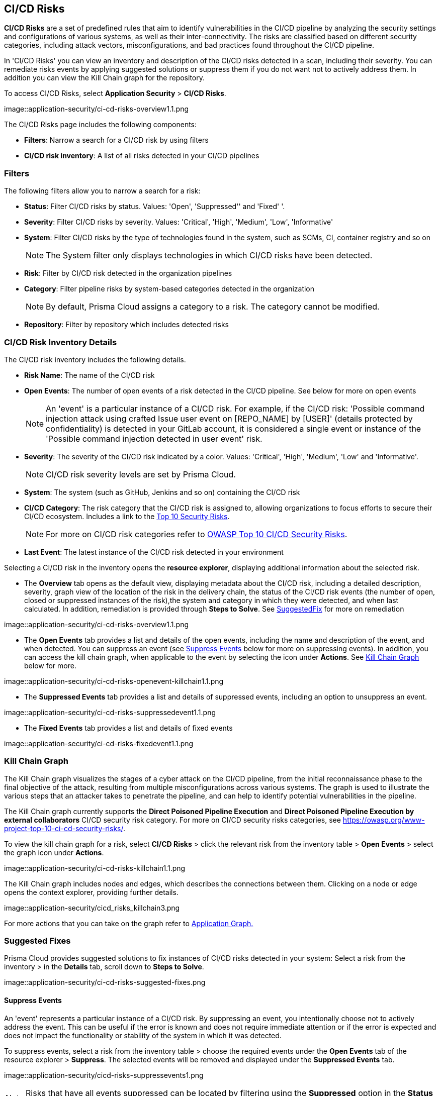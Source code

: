 == CI/CD Risks

*CI/CD Risks* are a set of predefined rules that aim to identify vulnerabilities in the CI/CD pipeline by analyzing the security settings and configurations of various systems, as well as their inter-connectivity. The risks are classified based on different security categories, including attack vectors, misconfigurations, and bad practices found throughout the CI/CD pipeline.

In 'CI/CD Risks' you can view an inventory and description of the CI/CD risks detected in a scan, including their severity. You can remediate risks events by applying suggested solutions or suppress them if you do not want not to actively address them. In addition you can view the Kill Chain graph for the repository.   

To access CI/CD Risks, select *Application Security* > *CI/CD Risks*.

image::application-security/ci-cd-risks-overview1.1.png

The CI/CD Risks page includes the following components:

* *Filters*: Narrow a search for a CI/CD risk by using filters  
* *CI/CD risk inventory*: A list of all risks detected in your CI/CD pipelines  

=== Filters

The following filters allow you to narrow a search for a risk:

* *Status*: Filter CI/CD risks by status. Values: 'Open', 'Suppressed'' and 'Fixed' '.
* *Severity*: Filter CI/CD risks by severity. Values: 'Critical', 'High', 'Medium', 'Low', 'Informative' 
* *System*: Filter CI/CD risks by the type of technologies found in the system, such as SCMs, CI, container registry and so on
+
NOTE: The System filter only displays technologies in which CI/CD risks have been detected.

* *Risk*: Filter by CI/CD risk detected in the organization pipelines
* *Category*: Filter pipeline risks by system-based categories detected in the organization 
+
NOTE: By default, Prisma Cloud assigns a category to a risk. The category cannot be modified.
+
* *Repository*: Filter by repository which includes detected risks

// NOTE: The 'Fixed' or 'Suppressed' filters only display CI/CD risks when *ALL* instances of the risk are fixed or suppressed.

=== CI/CD Risk Inventory Details

The CI/CD risk inventory includes the following details.

* *Risk Name*: The name of the CI/CD risk

* *Open Events*: The number of open events of a risk detected in the CI/CD pipeline. See below for more on open events
+
NOTE: An 'event' is a particular instance of a CI/CD risk. For example, if the CI/CD  risk: 'Possible command injection attack using crafted Issue user event on [REPO_NAME] by [USER]' (details protected by confidentiality) is detected in your GitLab account, it is considered a single event or instance of the 'Possible command injection detected in user event' risk.

* *Severity*: The severity of the CI/CD risk indicated by a color. Values: 'Critical', 'High', 'Medium', 'Low' and 'Informative'. 
+
NOTE: CI/CD risk severity levels are set by Prisma Cloud.

* *System*: The system (such as GitHub, Jenkins and so on) containing the CI/CD risk  

* *CI/CD Category*: The risk category that the CI/CD risk is assigned to, allowing organizations to focus efforts to secure their CI/CD ecosystem. Includes a link to the https://www.cidersecurity.io/top-10-cicd-security-risks/[Top 10 Security Risks]. 
+
NOTE: For more on CI/CD risk categories refer to https://owasp.org/www-project-top-10-ci-cd-security-risks/[OWASP Top 10 CI/CD Security Risks]. 

* *Last Event*: The latest instance of the CI/CD risk detected in your environment

Selecting a CI/CD risk in the inventory opens the *resource explorer*, displaying additional information about the selected risk.

* The *Overview* tab opens as the default view, displaying metadata about the CI/CD risk, including a detailed description, severity, graph view of the location of the risk in the delivery chain, the status of the CI/CD risk events (the number of open, closed or suppressed instances of the risk),the system and category in which they were detected, and when last calculated. In addition, remediation is provided through *Steps to Solve*. See <<suggested-fix-,SuggestedFix>> for more on remediation

image::application-security/ci-cd-risks-overview1.1.png

* The *Open Events* tab provides a list and details of the open events, including the name and description of the event, and when detected. You can suppress an event (see <<suppress-events-,Suppress Events>> below for more on suppressing events). In addition, you can access the kill chain graph, when applicable to the event by selecting the icon under *Actions*. See <<kill-chain-graph-,Kill Chain Graph>> below for more.

image::application-security/ci-cd-risks-openevent-killchain1.1.png

* The *Suppressed Events* tab provides a list and details of suppressed events, including an option to unsuppress an event. 

image::application-security/ci-cd-risks-suppressedevent1.1.png

* The *Fixed Events* tab provides a list and details of fixed events 

image::application-security/ci-cd-risks-fixedevent1.1.png

[#kill-chain-graph-]
=== Kill Chain Graph

The Kill Chain graph visualizes the stages of a cyber attack on the CI/CD pipeline, from the initial reconnaissance phase to the final objective of the attack, resulting from multiple misconfigurations across various systems. The graph is used to illustrate the various steps that an attacker takes to penetrate the pipeline, and can help to identify potential vulnerabilities in the pipeline.

The Kill Chain graph currently supports the *Direct Poisoned Pipeline Execution* and *Direct Poisoned Pipeline Execution by external collaborators* CI/CD security risk category. For more on CI/CD security risks categories, see https://owasp.org/www-project-top-10-ci-cd-security-risks/.

To view the kill chain graph for a risk, select *CI/CD Risks* > click the relevant risk from the inventory table > *Open Events* > select the graph icon under *Actions*.

image::application-security/ci-cd-risks-killchain1.1.png

The Kill Chain graph includes nodes and edges, which describes the connections between them. Clicking on a node or edge opens the context explorer, providing further details.

image::application-security/cicd_risks_killchain3.png

For more actions that you can take on the graph refer to xref:../visibility/repositories.adoc[Application Graph.]

// Check link works to Application Graph in Repositories

[#suggested-fix-]
=== Suggested Fixes

Prisma Cloud provides suggested solutions to fix instances of CI/CD risks detected in your system: Select a risk from the inventory > in the *Details* tab, scroll down to *Steps to Solve*.

image::application-security/ci-cd-risks-suggested-fixes.png
////
=== Suppress CI/CD Risks

By suppressing a CI/CD risk, you will  intentionally ignore handling the risk, and ALL events, which are particular instances of the risk. This can be useful if the error is known and does not require immediate attention or if the error is expected and does not impact the functionality or stability of the system in which it was detected.

NOTE: When you suppress a risk, all instances or events of the risk are suppressed.

To suppress a risk, select *CI/CD Risks* from the main menu > choose a risk from the inventory > select *ALL* events under the *Open Events* tab in the resource explorer > *Suppress*. The risk is removed from the inventory, and is displayed under the Suppressed tab. 

TIP: You can view all suppressed risks by selecting the *Suppressed*value of the *Status* filter.

//image::application-security/cicd-risks-suppressrisks1.png
////
[#suppress-events]
==== Suppress Events

An 'event' represents a particular instance of a CI/CD risk. By suppressing an event, you intentionally choose not to actively address the event. This can be useful if the error is known and does not require immediate attention or if the error is expected and does not impact the functionality or stability of the system in which it was detected.

To suppress events, select a risk from the inventory table > choose the required events under the *Open Events* tab of the resource explorer > *Suppress*. The selected events will be removed and displayed under the *Suppressed Events* tab.  

image::application-security/cicd-risks-suppressevents1.png

NOTE: Risks that have all events suppressed can be located by filtering using the *Suppressed* option in the *Status* filter.  

////
==== Unsuppress Risks

Unsuppressing a risk includes unsuppressing all risk events: Select *Suppressed* from the *Status* filter > choose the risk from the inventory table > choose *ALL* events from the *Suppressed Events* tab > *Unsuppress*. The risk status  is restored to 'Open', and its events displayed under the *Open Events* tab. 
////

[#unsuppress-events]
==== Unsuppress Events

Unsuppress an event or multiple events in order to take action on it when the event requires attentions. 

To unsuppress an event, select the risk from the inventory table > choose the required events under the  *Suppressed Events* tab > *Unsuppress*. The status of the selected events will be restored as 'Open', and will be displayed under the *Open Events* tab.  
[#disable-policies]
=== Disable Policies

Disable policies to exclude calculating policies (risks) during a scan in order to reduce overall scan time, to prevent unnecessary policies being scanned, and to help reduce false positives. 

[.procedure]
. On the Prisma Cloud console, select *Governance* > *Add Filter* > *Policy Type* > *Config*.
. Select a policy from the *Config* inventory table under *Policy Type* > toggle the *Status* button *OFF*.
+
image::application-security/ci-cd-risks-policy-disable1.1.png
+
NOTE: For more on disabling policies, see Prisma Cloud documentation. 

// need a link to disabling policies

////
=== Export CI/CD Risk Data

You can export all CI/CD risk data or the data relating to an open, suppressed or fixed event, as a CSV file:

* To export all CI/CD risk data: select the *Download* icon found on the top right of the CI/CD risk inventory  

* To export open, suppressed or fixed event data: select the *Download* icon found in a corresponding tab when selecting a risk in the inventory table 

NOTE: The generated data will include filtered data only when applying filters.
////
